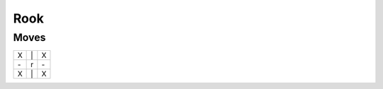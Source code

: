 Rook
====

Moves
-----

+----+----+----+
| X  | \| | X  |
+----+----+----+
| \- | r  | \- |
+----+----+----+
| X  | \| | X  |
+----+----+----+
